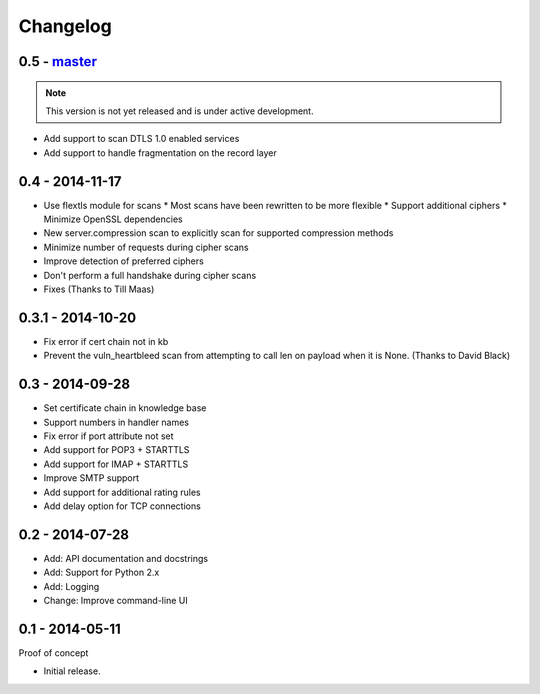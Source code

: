 Changelog
=========

0.5 - `master`_
~~~~~~~~~~~~~~~

.. note:: This version is not yet released and is under active development.

* Add support to scan DTLS 1.0 enabled services
* Add support to handle fragmentation on the record layer

0.4 - 2014-11-17
~~~~~~~~~~~~~~~~

* Use flextls module for scans
  * Most scans have been rewritten to be more flexible
  * Support additional ciphers
  * Minimize OpenSSL dependencies
* New server.compression scan to explicitly scan for supported compression methods
* Minimize number of requests during cipher scans
* Improve detection of preferred ciphers
* Don't perform a full handshake during cipher scans
* Fixes (Thanks to Till Maas)

0.3.1 - 2014-10-20
~~~~~~~~~~~~~~~~~~

* Fix error if cert chain not in kb
* Prevent the vuln_heartbleed scan from attempting to call len on payload when it is None. (Thanks to David Black)

0.3 - 2014-09-28
~~~~~~~~~~~~~~~~

* Set certificate chain in knowledge base
* Support numbers in handler names
* Fix error if port attribute not set
* Add support for POP3 + STARTTLS
* Add support for IMAP + STARTTLS
* Improve SMTP support
* Add support for additional rating rules
* Add delay option for TCP connections

0.2 - 2014-07-28
~~~~~~~~~~~~~~~~

* Add: API documentation and docstrings
* Add: Support for Python 2.x
* Add: Logging
* Change: Improve command-line UI

0.1 - 2014-05-11
~~~~~~~~~~~~~~~~

Proof of concept

* Initial release.

.. _`master`: https://github.com/DinoTools/pysslscan
